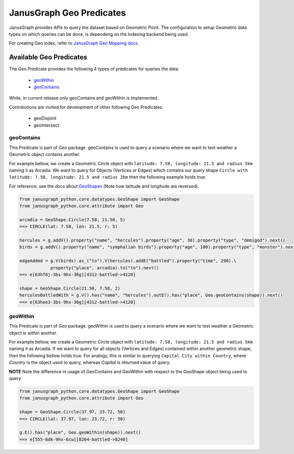 ==========================
JanusGraph Geo Predicates
==========================

JanusGraph provides APIs to query the dataset based on Geometric Point. The configuration to setup
Geometric data types on which queries can be done, is dependeng on the Indexing backend being used.

For creating Geo index, refer to `JanusGraph Geo Mapping docs
<https://docs.janusgraph.org/latest/index-parameters.html#geo-search>`_.

----------------------------
Available Geo Predicates
----------------------------

The Geo Predicate provides the following 4 types of predicates for queries the data.

    - geoWithin_
    - geoContains_

While, in current release only geoContains and geoWithin is implemented.

Contributions are invited for development of other following Geo Predicates.

    - geoDisjoint
    - geoIntersect

^^^^^^^^^^^^^^^
geoContains
^^^^^^^^^^^^^^^

This Predicate is part of *Geo* package.
geoContains is used to query a scenario where we want to test weather a Geometric
object contains another.

For example bellow, we create a Geometric Circle object with ``latitude: 7.58, longitude: 21.5
and radius 5km`` naming it as Arcadia. We want to query for Objects (Vertices or Edges) which contains
our query shape ``Circle with latitude: 7.58, longitude: 21.5 and radius 2km`` then the following example
holds true.

For reference, see the docs about `GeoShapes <geo-shapes.html>`_ (Note how latitude and longitude are reversed).

.. code-block:: python

    from janusgraph_python.core.datatypes.GeoShape import GeoShape
    from janusgraph_python.core.attribute import Geo

    arcadia = GeoShape.Circle(7.58, 21.50, 5)
    ==> CIRCLE(lat: 7.58, lon: 21.5, r: 5)

    hercules = g.addV().property("name", "hercules").property("age", 30).property("type", "demigod").next()
    birds = g.addV().property("name", "symphalian birds").property("age", 100).property("type", "monster").next()

    edgeAdded = g.V(birds).as_("to").V(hercules).addE("battled").property("time", 290).\
                property("place", arcadia).to("to").next()
    ==> e[63hf6j-3bs-9hx-36g][4312-battled->4120]

    shape = GeoShape.Circle(21.50, 7.58, 2)
    herculesBattledWith = g.V().has("name", "hercules").outE().has("place", Geo.geoContains(shape)).next()
    ==> e[63hee3-3bs-9hx-36g][4312-battled->4120]

^^^^^^^^^^^^^^^
geoWithin
^^^^^^^^^^^^^^^

This Predicate is part of *Geo* package.
geoWithin is used to query a scenario where we want to test weather a Geometric
object is within another.

For example bellow, we create a Geometric Circle object with ``latitude: 7.58, longitude: 21.5
and radius 5km`` naming it as Arcadia. If we want to query for all objects (Vertices and Edges) contained within
another geometric shape, then the following bellow holds true. For analogy, this is similar to querying
``Capital City within Country``, where `Country` is the object used to query, whereas `Capital` is
returned value of query.

**NOTE** Note the difference in usage of GeoContains and GeoWithin with respect to the GeoShape object
being used to query

.. code-block:: python

    from janusgraph_python.core.datatypes.GeoShape import GeoShape
    from janusgraph_python.core.attribute import Geo

    shape = GeoShape.Circle(37.97, 23.72, 50)
    ==> CIRCLE(lat: 37.97, lon: 23.72, r: 50)

    g.E().has("place", Geo.geoWithin(shape)).next()
    ==> e[555-6dk-9hx-6cw][8264-battled->8240]
